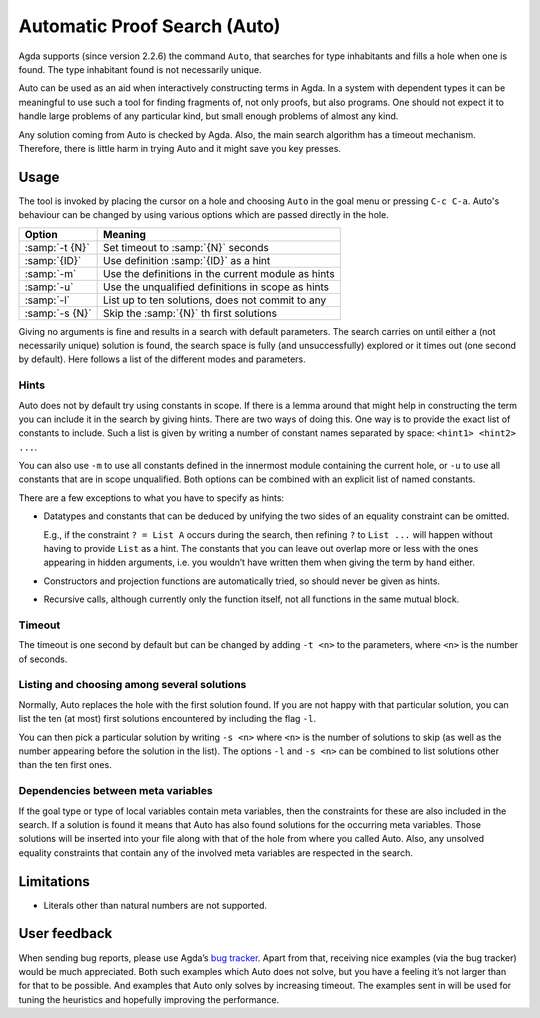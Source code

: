 .. _auto:

*****************************
Automatic Proof Search (Auto)
*****************************

Agda supports (since version 2.2.6) the command ``Auto``, that searches
for type inhabitants and fills a hole when one is found. The type
inhabitant found is not necessarily unique.

Auto can be used as an aid when interactively constructing terms in
Agda. In a system with dependent types it can be meaningful to use
such a tool for finding fragments of, not only proofs, but also
programs. One should not expect it to handle large problems of any particular
kind, but small enough problems of almost any kind.

Any solution coming from Auto is checked by Agda. Also, the main
search algorithm has a timeout mechanism. Therefore, there is little
harm in trying Auto and it might save you key presses.

Usage
=====

The tool is invoked by placing the cursor on a hole and choosing
``Auto`` in the goal menu or pressing ``C-c C-a``. Auto's behaviour
can be changed by using various options which are passed directly
in the hole.


=======================  =========================================================
Option                   Meaning
=======================  =========================================================
:samp:`-t {N}`           Set timeout to :samp:`{N}` seconds

:samp:`{ID}`             Use definition :samp:`{ID}` as a hint

:samp:`-m`               Use the definitions in the current module as hints

:samp:`-u`               Use the unqualified definitions in scope as hints

:samp:`-l`               List up to ten solutions, does not commit to any

:samp:`-s {N}`           Skip the :samp:`{N}` th first solutions
=======================  =========================================================

Giving no arguments is fine and results in a search with
default parameters. The search carries on until either a (not
necessarily unique) solution is found, the search space is fully (and
unsuccessfully) explored or it times out (one second by
default). Here follows a list of the different modes and parameters.

Hints
-----

Auto does not by default try using constants in scope. If there is a
lemma around that might help in constructing the term you can include
it in the search by giving hints. There are two ways of doing
this. One way is to provide the exact list of constants to
include. Such a list is given by writing a number of constant names
separated by space: ``<hint1> <hint2> ...``.

You can also use ``-m`` to use all constants defined in the innermost module
containing the current hole, or ``-u`` to use all constants that are in scope
unqualified. Both options can be combined with an explicit list of named
constants.

There are a few exceptions to what you have to specify as hints:

* Datatypes and constants that can be deduced by unifying the two
  sides of an equality constraint can be omitted.

  E.g., if the constraint ``? = List A`` occurs during the search,
  then refining ``?`` to ``List ...`` will happen without having to
  provide ``List`` as a hint. The constants that you can leave out
  overlap more or less with the ones appearing in hidden arguments,
  i.e. you wouldn’t have written them when giving the term by hand
  either.

* Constructors and projection functions are automatically tried, so
  should never be given as hints.

* Recursive calls, although currently only the function itself, not
  all functions in the same mutual block.

Timeout
-------

The timeout is one second by default but can be changed by adding
``-t <n>`` to the parameters, where ``<n>`` is the number of seconds.

Listing and choosing among several solutions
--------------------------------------------

Normally, Auto replaces the hole with the first solution found. If you
are not happy with that particular solution, you can list the ten (at
most) first solutions encountered by including the flag ``-l``.

You can then pick a particular solution by writing ``-s <n>`` where
``<n>`` is the number of solutions to skip (as well as the number
appearing before the solution in the list). The options ``-l`` and
``-s <n>`` can be combined to list solutions other than the ten first
ones.

Dependencies between meta variables
-----------------------------------

If the goal type or type of local variables contain meta variables,
then the constraints for these are also included in the search. If a
solution is found it means that Auto has also found solutions for the
occurring meta variables. Those solutions will be inserted into your
file along with that of the hole from where you called Auto. Also, any
unsolved equality constraints that contain any of the involved meta
variables are respected in the search.

Limitations
===========

* Literals other than natural numbers are not supported.

User feedback
==============

When sending bug reports, please use Agda’s `bug tracker
<https://github.com/agda/agda/issues>`_. Apart from that, receiving
nice examples (via the bug tracker) would be much appreciated. Both
such examples which Auto does not solve, but you have a feeling it’s
not larger than for that to be possible. And examples that Auto only
solves by increasing timeout. The examples sent in will be used for
tuning the heuristics and hopefully improving the performance.
